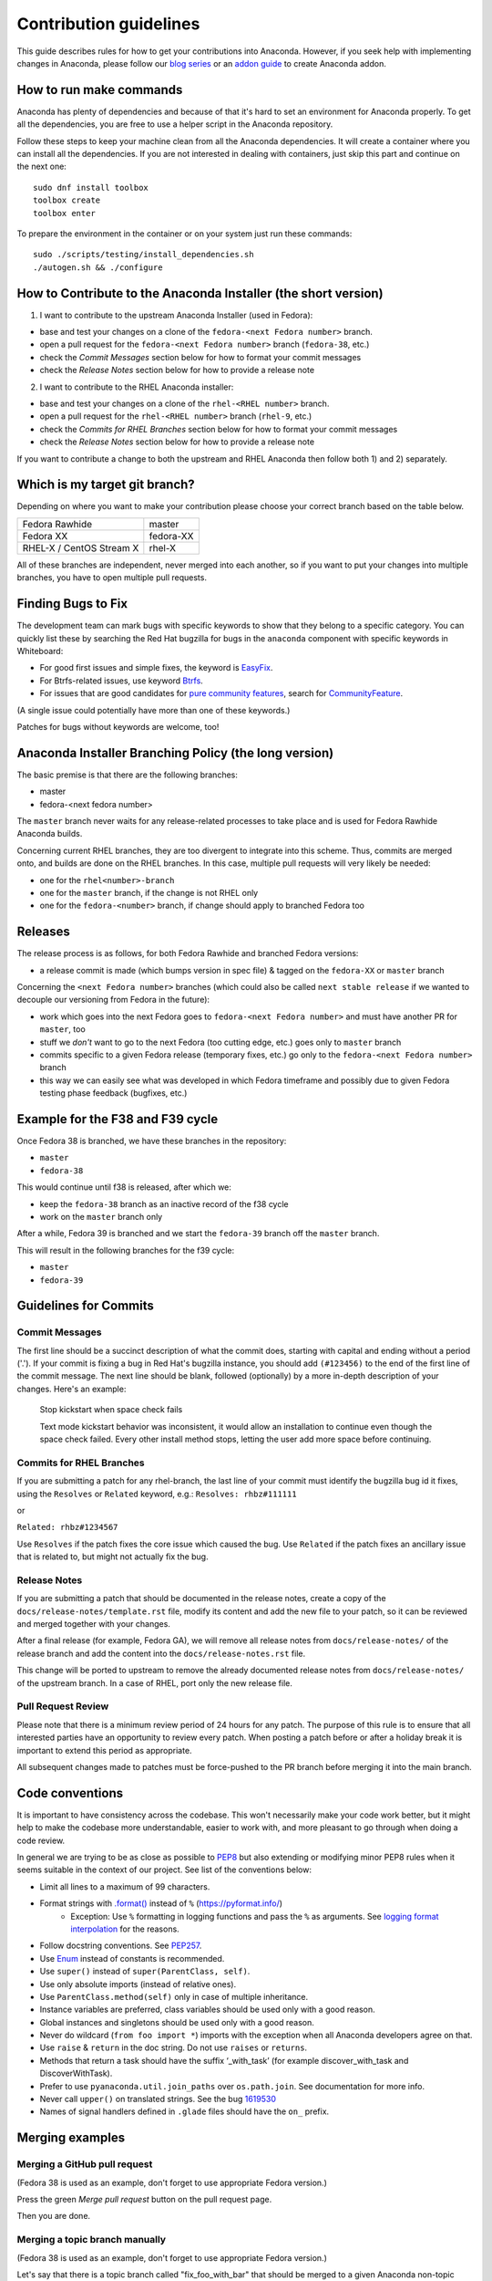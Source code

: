 Contribution guidelines
=======================

This guide describes rules for how to get your contributions into Anaconda. However, if you seek
help with implementing changes in Anaconda, please follow our
`blog series <https://rhinstaller.wordpress.com/2019/10/11/anaconda-debugging-and-testing-part-1/>`_ or
an `addon guide <http://rhinstaller.github.io/anaconda-addon-development-guide/index.html>`_ to create Anaconda addon.

How to run make commands
------------------------

Anaconda has plenty of dependencies and because of that it's hard to set an environment
for Anaconda properly. To get all the dependencies, you are free to use a helper script
in the Anaconda repository.

Follow these steps to keep your machine clean from all the Anaconda dependencies. It will
create a container where you can install all the dependencies. If you are not interested in
dealing with containers, just skip this part and continue on the next one::

    sudo dnf install toolbox
    toolbox create
    toolbox enter

To prepare the environment in the container or on your system just run these commands::

    sudo ./scripts/testing/install_dependencies.sh
    ./autogen.sh && ./configure

How to Contribute to the Anaconda Installer (the short version)
----------------------------------------------------------------

1) I want to contribute to the upstream Anaconda Installer (used in Fedora):

- base and test your changes on a clone of the ``fedora-<next Fedora number>`` branch.
- open a pull request for the ``fedora-<next Fedora number>`` branch (``fedora-38``, etc.)
- check the *Commit Messages* section below for how to format your commit messages
- check the *Release Notes* section below for how to provide a release note

2) I want to contribute to the RHEL Anaconda installer:

- base and test your changes on a clone of the ``rhel-<RHEL number>``  branch.
- open a pull request for the ``rhel-<RHEL number>``  branch (``rhel-9``, etc.)
- check the *Commits for RHEL Branches* section below for how to format your commit messages
- check the *Release Notes* section below for how to provide a release note

If you want to contribute a change to both the upstream and RHEL Anaconda then follow both 1) and 2) separately.

Which is my target git branch?
------------------------------

Depending on where you want to make your contribution please choose your correct branch based on the table below.

+--------------------------+--------------+
| Fedora Rawhide           | master       |
+--------------------------+--------------+
| Fedora XX                | fedora-XX    |
+--------------------------+--------------+
| RHEL-X / CentOS Stream X | rhel-X       |
+--------------------------+--------------+

All of these branches are independent, never merged into each another, so if you want to put your
changes into multiple branches, you have to open multiple pull requests.

Finding Bugs to Fix
-------------------

The development team can mark bugs with specific keywords to show that they belong to a specific
category. You can quickly list these by searching the Red Hat bugzilla for bugs in the
``anaconda`` component with specific keywords in Whiteboard:

- For good first issues and simple fixes, the keyword is `EasyFix <https://bugzilla.redhat.com/buglist.cgi?bug_status=NEW&classification=Fedora&component=anaconda&f1=status_whiteboard&list_id=11496717&o1=substring&product=Fedora&query_format=advanced&v1=EasyFix>`_.

- For Btrfs-related issues, use keyword `Btrfs <https://bugzilla.redhat.com/buglist.cgi?bug_status=NEW&classification=Fedora&component=anaconda&f1=status_whiteboard&list_id=11496717&o1=substring&product=Fedora&query_format=advanced&v1=Btrfs>`_.

- For issues that are good candidates for `pure community features <pure-community-features>`_, search for `CommunityFeature <https://bugzilla.redhat.com/buglist.cgi?bug_status=NEW&classification=Fedora&component=anaconda&f1=status_whiteboard&list_id=11496717&o1=substring&product=Fedora&query_format=advanced&v1=CommunityFeature>`_.

(A single issue could potentially have more than one of these keywords.)

Patches for bugs without keywords are welcome, too!


Anaconda Installer Branching Policy (the long version)
-------------------------------------------------------

The basic premise is that there are the following branches:

- master
- fedora-<next fedora number>

The ``master`` branch never waits for any release-related processes to take place and is used for Fedora Rawhide Anaconda builds.

Concerning current RHEL branches, they are too divergent to integrate into this scheme. Thus, commits are merged onto, and builds are done on the RHEL branches.
In this case, multiple pull requests will very likely be needed:

- one for the ``rhel<number>-branch``
- one for the ``master`` branch, if the change is not RHEL only
- one for the ``fedora-<number>`` branch, if change should apply to branched Fedora too

Releases
---------

The release process is as follows, for both Fedora Rawhide and branched Fedora versions:

- a release commit is made (which bumps version in spec file) & tagged on the ``fedora-XX`` or ``master`` branch

Concerning the ``<next Fedora number>`` branches (which could also be called ``next stable release`` if we wanted to decouple our versioning from Fedora in the future):

- work which goes into the next Fedora goes to ``fedora-<next Fedora number>`` and must have another PR for ``master``, too
- stuff we *don't* want to go to the next Fedora (too cutting edge, etc.) goes only to ``master`` branch
- commits specific to a given Fedora release (temporary fixes, etc.) go only to the ``fedora-<next Fedora number>`` branch
- this way we can easily see what was developed in which Fedora timeframe and possibly due to given Fedora testing phase feedback (bugfixes, etc.)

Example for the F38 and F39 cycle
----------------------------------

Once Fedora 38 is branched, we have these branches in the repository:

- ``master``
- ``fedora-38``

This would continue until f38 is released, after which we:

- keep the ``fedora-38`` branch as an inactive record of the f38 cycle
- work on the ``master`` branch only

After a while, Fedora 39 is branched and we start the ``fedora-39`` branch off the ``master`` branch.

This will result in the following branches for the f39 cycle:

- ``master``
- ``fedora-39``

Guidelines for Commits
-----------------------

Commit Messages
^^^^^^^^^^^^^^^^

The first line should be a succinct description of what the commit does, starting with capital and ending without a period ('.'). If your commit is fixing a bug in Red Hat's bugzilla instance, you should add ``(#123456)`` to the end of the first line of the commit message. The next line should be blank, followed (optionally) by a more in-depth description of your changes. Here's an example:

    Stop kickstart when space check fails

    Text mode kickstart behavior was inconsistent, it would allow an
    installation to continue even though the space check failed. Every other
    install method stops, letting the user add more space before continuing.

Commits for RHEL Branches
^^^^^^^^^^^^^^^^^^^^^^^^^^

If you are submitting a patch for any rhel-branch, the last line of your commit must identify the bugzilla bug id it fixes, using the ``Resolves`` or ``Related`` keyword, e.g.:
``Resolves: rhbz#111111``

or

``Related: rhbz#1234567``

Use ``Resolves`` if the patch fixes the core issue which caused the bug.
Use ``Related`` if the patch fixes an ancillary issue that is related to, but might not actually fix the bug.

Release Notes
^^^^^^^^^^^^^

If you are submitting a patch that should be documented in the release notes, create a copy of the
``docs/release-notes/template.rst`` file, modify its content and add the new file to your patch, so
it can be reviewed and merged together with your changes.

After a final release (for example, Fedora GA), we will remove all release notes from
``docs/release-notes/`` of the release branch and add the content into the ``docs/release-notes.rst``
file.

This change will be ported to upstream to remove the already documented release notes from
``docs/release-notes/`` of the upstream branch. In a case of RHEL, port only the new release file.

Pull Request Review
^^^^^^^^^^^^^^^^^^^^

Please note that there is a minimum review period of 24 hours for any patch. The purpose of this rule is to ensure that all interested parties have an opportunity to review every patch. When posting a patch before or after a holiday break it is important to extend this period as appropriate.

All subsequent changes made to patches must be force-pushed to the PR branch before merging it into the main branch.

Code conventions
----------------

It is important to have consistency across the codebase. This won't necessarily make your code work better, but it might help to make the codebase more understandable, easier to work with, and more pleasant to go through when doing a code review.

In general we are trying to be as close as possible to `PEP8 <https://www.python.org/dev/peps/pep-0008/>`_ but also extending or modifying minor PEP8 rules when it seems suitable in the context of our project. See list of the conventions below:

* Limit all lines to a maximum of 99 characters.
* Format strings with `.format() <https://docs.python.org/3/library/stdtypes.html#str.format>`_ instead of ``%`` (https://pyformat.info/)
    * Exception: Use ``%`` formatting in logging functions and pass the ``%`` as arguments. See `logging format interpolation <https://stackoverflow.com/questions/34619790/pylint-message-logging-format-interpolation>`_ for the reasons.
* Follow docstring conventions. See `PEP257 <https://www.python.org/dev/peps/pep-0257>`_.
* Use `Enum <https://docs.python.org/3/library/enum.html>`_ instead of constants is recommended.
* Use ``super()`` instead of ``super(ParentClass, self)``.
* Use only absolute imports (instead of relative ones).
* Use ``ParentClass.method(self)`` only in case of multiple inheritance.
* Instance variables are preferred, class variables should be used only with a good reason.
* Global instances and singletons should be used only with a good reason.
* Never do wildcard (``from foo import *``) imports with the exception when all Anaconda developers agree on that.
* Use ``raise`` & ``return`` in the doc string. Do not use ``raises`` or ``returns``.
* Methods that return a task should have the suffix ‘_with_task’ (for example discover_with_task and DiscoverWithTask).
* Prefer to use ``pyanaconda.util.join_paths`` over ``os.path.join``. See documentation for more info.
* Never call ``upper()`` on translated strings. See the bug `1619530 <https://bugzilla.redhat.com/show_bug.cgi?id=1619530>`_
* Names of signal handlers defined in ``.glade`` files should have the ``on_`` prefix.

Merging examples
----------------

Merging a GitHub pull request
^^^^^^^^^^^^^^^^^^^^^^^^^^^^^
(Fedora 38 is used as an example, don't forget to use appropriate Fedora version.)

Press the green *Merge pull request* button on the pull request page.

Then you are done.

Merging a topic branch manually
^^^^^^^^^^^^^^^^^^^^^^^^^^^^^^^
(Fedora 38 is used as an example, don't forget to use appropriate Fedora version.)

Let's say that there is a topic branch called "fix_foo_with_bar" that should be merged to a given Anaconda non-topic branch.

Checkout the given target branch, pull it and merge your topic branch into it::

    git checkout <target branch>
    git pull
    git merge --no-ff fix_foo_with_bar

Then push the merge to the remote::

    git push origin <target branch>

If the pull request has been opened for the ``fedora-38`` branch, then you also need to check if the same change should go to the ``master`` branch in anoter PR.

.. _pure-community-features:

Pure community features
-----------------------

The pure community features are features which are part of the Anaconda code base but they are maintained and extended mainly by the community. These features are not a priority for the Anaconda project.

In case of issues in pure community features, the Anaconda team will provide only sanity checking. It is the responsibility of the community (maintainers of the feature) to provide fix for the issue. If the issue will have bigger impact on other parts of the Anaconda project or if it will block a release or another priority feature and the fix won't be provided in a reasonable time the Anaconda team reserves the rights to remove or disable this feature from the Anaconda code base.

Below is a list of pure community features, their community maintainers, and maintainers contact information:

/boot on btrfs subvolume
^^^^^^^^^^^^^^^^^^^^^^^^

* Origin: https://github.com/rhinstaller/anaconda/pull/2255
* Bugzilla: https://bugzilla.redhat.com/show_bug.cgi?id=1418336
* Maintainer: Neal Gompa <ngompa13@gmail.com>
* Description:

``Enable boot of the installed system from a BTRFS subvolume.``

systemd-boot as a bootloader
^^^^^^^^^^^^^^^^^^^^^^^^^^^^

* Origin: https://github.com/rhinstaller/anaconda/pull/4368
* Bugzilla: https://bugzilla.redhat.com/show_bug.cgi?id=2135531
* Maintainer: Jeremy Linton <jeremy.linton@arm.com>
* Description:

``Enable boot using systemd-boot rather than grub2.``

